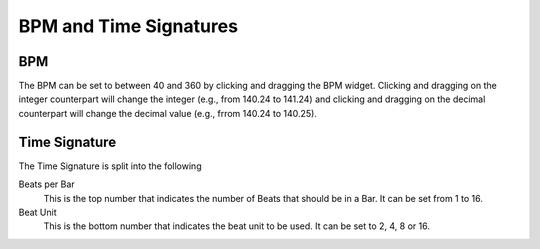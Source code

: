 .. Copyright (C) 2019 Alexandros Theodotou <alex at zrythm dot org>

   This file is part of Zrythm

   Zrythm is free software: you can redistribute it and/or modify
   it under the terms of the GNU Affero General Public License as
   published by the Free Software Foundation, either version 3 of the
   License, or (at your option) any later version.

   Zrythm is distributed in the hope that it will be useful,
   but WITHOUT ANY WARRANTY; without even the implied warranty of
   MERCHANTABILITY or FITNESS FOR A PARTICULAR PURPOSE.  See the
   GNU Affero General Public License for more details.

   You should have received a copy of the GNU General Affero Public License
   along with this program.  If not, see <https://www.gnu.org/licenses/>.

BPM and Time Signatures
=======================

BPM
---

The BPM can be set to between 40 and 360 by
clicking and dragging the BPM widget. Clicking
and dragging on the integer counterpart will
change the integer (e.g., from 140.24 to
141.24) and clicking and dragging on the
decimal counterpart will change the decimal
value (e.g., frrom 140.24 to 140.25).

Time Signature
--------------

The Time Signature is split into the following

Beats per Bar
  This is the top number that indicates the
  number of Beats that should be in a Bar. It
  can be set from 1 to 16.
Beat Unit
  This is the bottom number that indicates
  the beat unit to be used. It can be set to
  2, 4, 8 or 16.
